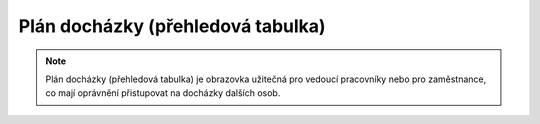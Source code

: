 
Plán docházky (přehledová tabulka)
=======================================

.. note:: Plán docházky (přehledová tabulka) je obrazovka užitečná pro vedoucí pracovníky nebo pro zaměstnance, co mají oprávnění přistupovat na docházky dalších osob.
